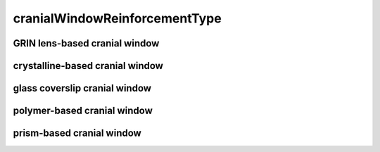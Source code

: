 ##############################
cranialWindowReinforcementType
##############################

GRIN lens-based cranial window
------------------------------

crystalline-based cranial window
--------------------------------

glass coverslip cranial window
------------------------------

polymer-based cranial window
----------------------------

prism-based cranial window
--------------------------

